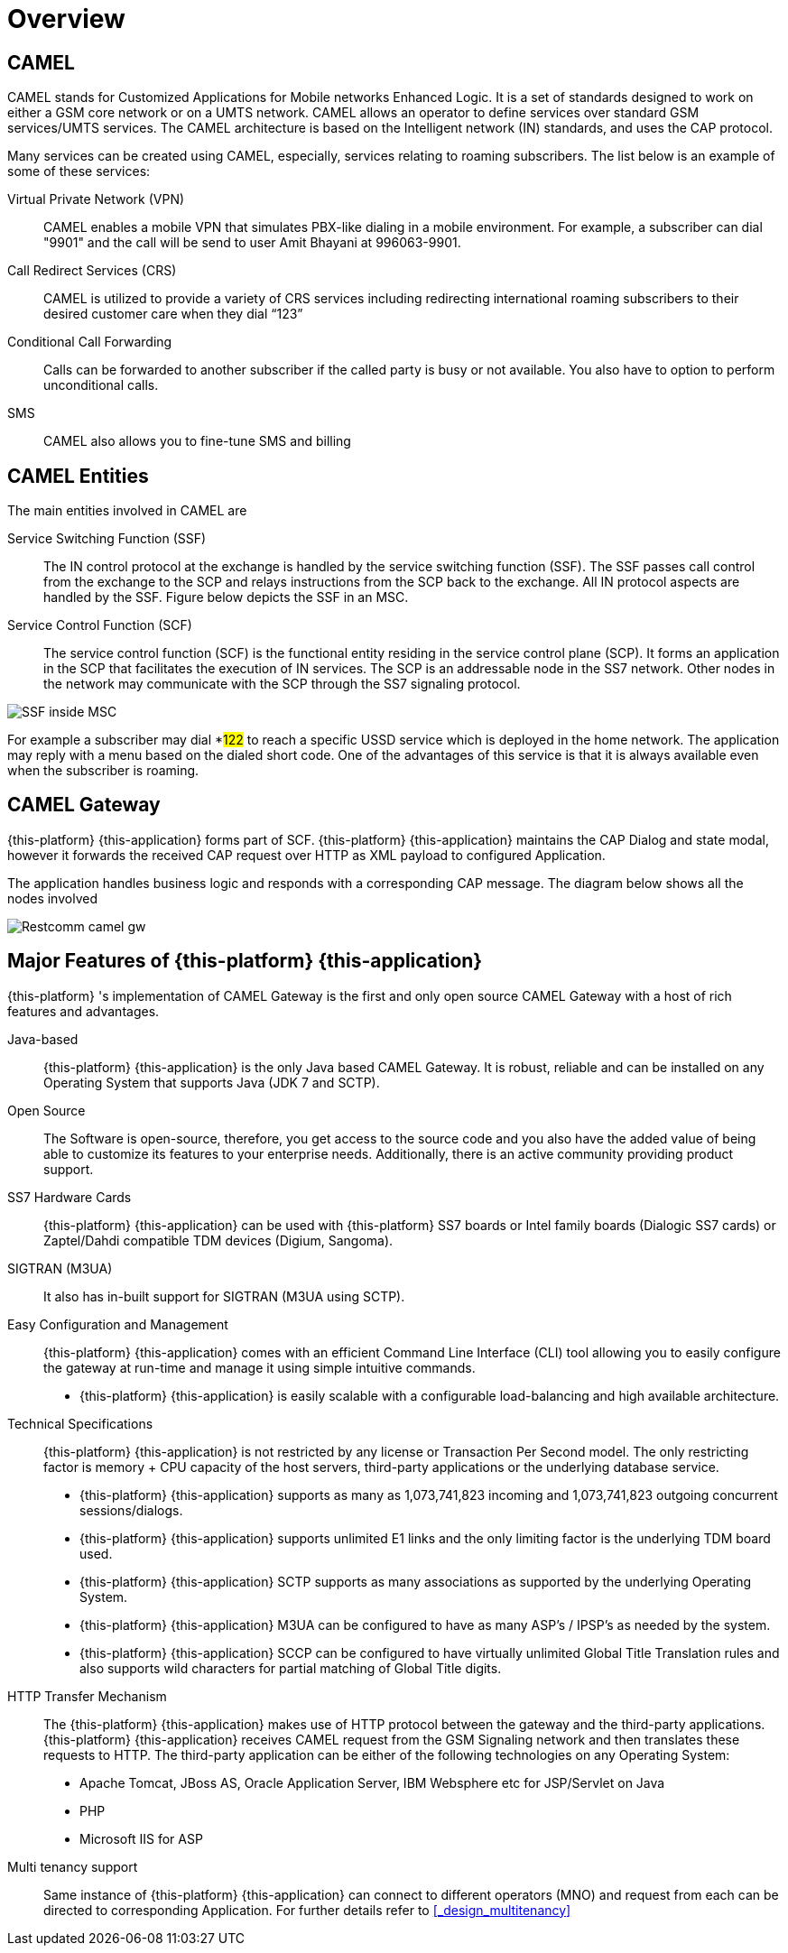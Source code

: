 = Overview 

[[_camel_overview]]
== CAMEL

CAMEL stands for Customized Applications for Mobile networks Enhanced Logic.
It is a set of standards designed to work on either a GSM core network or on a UMTS network.
CAMEL allows an operator to define services over standard GSM services/UMTS services.
The CAMEL architecture is based on the Intelligent network (IN) standards,  and uses the CAP protocol. 

Many services can be created using CAMEL, especially, services relating to roaming subscribers.
The list below is an example of some of these services: 

Virtual Private Network (VPN):::
  CAMEL enables a mobile VPN that simulates PBX-like dialing in a mobile environment.
  For example, a subscriber can dial "9901" and the call will be send to user Amit Bhayani at 996063-9901. 

Call Redirect Services (CRS):::
  CAMEL is utilized to provide a variety of CRS services including redirecting international roaming subscribers to their desired customer care when they dial "`123`" 

Conditional Call Forwarding:::
  Calls can be forwarded to another subscriber if the called party is busy or not available.
  You also have to option to perform unconditional calls.
   

SMS:::
  CAMEL also allows you to fine-tune SMS and billing       		 

== CAMEL Entities

The main entities involved in CAMEL are 

Service Switching Function (SSF):::
  The IN control protocol at the exchange is handled by the service switching function (SSF). The SSF passes call control from the exchange to the SCP and relays instructions from the SCP back to the exchange.
  All IN protocol aspects are handled by the SSF.
  Figure below depicts the SSF in an MSC. 

Service Control Function (SCF):::
  The service control function (SCF) is the functional entity residing in the service control plane (SCP). It forms an application  in the SCP that facilitates the execution of IN services.
  The SCP is an addressable node in the SS7 network.
  Other nodes in the network may communicate with the SCP through the SS7 signaling protocol.    		   


image::images/SSF_inside_MSC.png[]

For example a subscriber may dial *#122# to reach a specific USSD service which is deployed in the home network.
The application may reply with a menu based on the dialed short code.
One of the advantages of this service is that it is always available even when the subscriber is roaming. 

[[_camel_gateway_desc]]
== CAMEL Gateway

{this-platform} {this-application} forms part of SCF. {this-platform} {this-application} maintains the CAP Dialog and state modal, however it forwards the received CAP request over HTTP as XML payload  to configured Application. 

The application handles business logic and responds with a corresponding CAP message.
The diagram below shows all the nodes involved 


image::images/Restcomm-camel-gw.png[]

[[_restcomm_camel_overview]]
== Major Features of {this-platform} {this-application} 

{this-platform} 's implementation of CAMEL Gateway is the first and only open source CAMEL Gateway with a host of rich features and advantages. 



Java-based:::
  {this-platform} {this-application} is the only Java based CAMEL Gateway.
  It is robust, reliable and can be installed on any Operating System that supports Java (JDK 7 and SCTP). 

Open Source:::
  The Software is open-source, therefore, you get access to the source code and you also have the added value of being able to customize its features to your enterprise needs.
  Additionally, there is an active community providing product support. 

SS7 Hardware Cards:::
  {this-platform} {this-application} can be used with {this-platform} SS7 boards or Intel family boards (Dialogic SS7 cards) or Zaptel/Dahdi compatible TDM devices (Digium, Sangoma). 

SIGTRAN (M3UA):::
  It also has in-built support for SIGTRAN (M3UA using SCTP). 

Easy Configuration and Management:::
{this-platform} {this-application} comes with an efficient Command Line Interface (CLI) tool allowing you to easily configure the gateway at run-time and manage it using simple intuitive commands. 

  * {this-platform} {this-application} is easily scalable with a configurable load-balancing and high available architecture.        

Technical Specifications:::
{this-platform} {this-application} is not restricted by any license or Transaction Per Second model.
The only restricting factor is memory + CPU capacity of the host servers, third-party applications or the underlying database service. 

* {this-platform} {this-application} supports as many as 1,073,741,823 incoming and 1,073,741,823 outgoing concurrent sessions/dialogs.
* {this-platform} {this-application} supports unlimited E1 links and the only limiting factor is the underlying TDM board used.
* {this-platform} {this-application} SCTP supports as many associations as supported by the underlying Operating System.
* {this-platform} {this-application} M3UA can be configured to have as many ASP's / IPSP's as needed by the system.
  * {this-platform} {this-application} SCCP can be configured to have virtually unlimited Global Title Translation rules and also supports wild characters for partial matching of Global Title digits.        

HTTP Transfer Mechanism:::
The {this-platform} {this-application} makes use of HTTP protocol between the gateway and the third-party applications. {this-platform} {this-application} receives CAMEL request from the GSM Signaling network and then translates these requests to HTTP.
The third-party application can be either of the following technologies on any Operating System: 

* Apache Tomcat, JBoss AS, Oracle Application Server, IBM Websphere etc for JSP/Servlet on Java 
* PHP
* Microsoft IIS for ASP        

Multi tenancy support:::
  Same instance of {this-platform} {this-application} can connect to different operators (MNO) and request from each can be directed to corresponding Application.
  For further details refer to <<_design_multitenancy>>      
